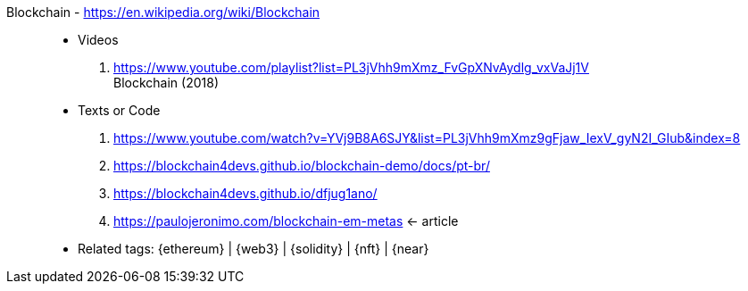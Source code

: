 [#blockchain]#Blockchain# - https://en.wikipedia.org/wiki/Blockchain::
* Videos
. https://www.youtube.com/playlist?list=PL3jVhh9mXmz_FvGpXNvAydlg_vxVaJj1V +
  Blockchain (2018)
* Texts or Code
. https://www.youtube.com/watch?v=YVj9B8A6SJY&list=PL3jVhh9mXmz9gFjaw_IexV_gyN2I_GIub&index=8
. https://blockchain4devs.github.io/blockchain-demo/docs/pt-br/
. https://blockchain4devs.github.io/dfjug1ano/
. https://paulojeronimo.com/blockchain-em-metas <- article
* Related tags: {ethereum} | {web3} | {solidity} | {nft} | {near}

